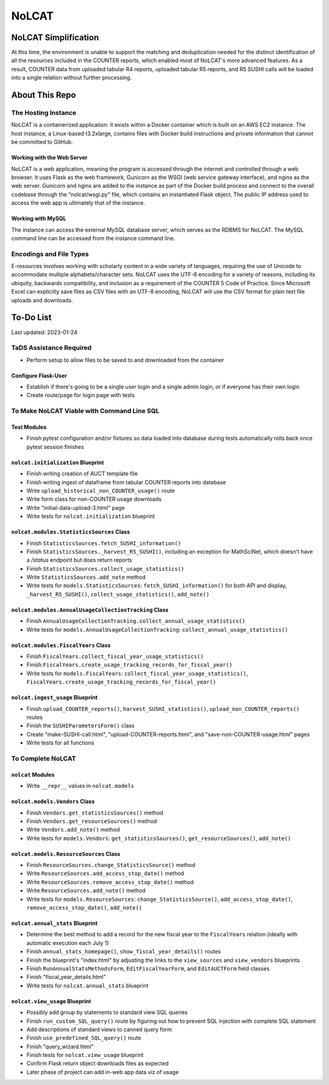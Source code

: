 NoLCAT
######

NoLCAT Simplification
*********************
At this time, the environment is unable to support the matching and deduplication needed for the distinct identification of all the resources included in the COUNTER reports, which enabled most of NoLCAT's more advanced features. As a result, COUNTER data from uploaded tabular R4 reports, uploaded tabular R5 reports, and R5 SUSHI calls will be loaded into a single relation without further processing. 

About This Repo
***************

The Hosting Instance
====================
NoLCAT is a containerized application: it exists within a Docker container which is built on an AWS EC2 instance. The host instance, a Linux-based t3.2xlarge, contains files with Docker build instructions and private information that cannot be committed to GitHub.

Working with the Web Server
---------------------------
NoLCAT is a web application, meaning the program is accessed through the internet and controlled through a web browser. It uses Flask as the web framework, Gunicorn as the WSGI (web service gateway interface), and nginx as the web server. Gunicorn and nginx are added to the instance as part of the Docker build process and connect to the overall codebase through the "nolcat/wsgi.py" file, which contains an instantiated Flask object.
The public IP address used to access the web app is ultimately that of the instance.

Working with MySQL
------------------
The instance can access the external MySQL database server, which serves as the RDBMS for NoLCAT. The MySQL command line can be accessed from the instance command line.

Encodings and File Types
========================
E-resources involves working with scholarly content in a wide variety of languages, requiring the use of Unicode to accommodate multiple alphabets/character sets. NoLCAT uses the UTF-8 encoding for a variety of reasons, including its ubiquity, backwards compatibility, and inclusion as a requirement of the COUNTER 5 Code of Practice. Since Microsoft Excel can explicitly save files as CSV files with an UTF-8 encoding, NoLCAT will use the CSV format for plain text file uploads and downloads.

To-Do List
**********
Last updated: 2023-01-24

TaDS Assistance Required
========================
* Perform setup to allow files to be saved to and downloaded from the container

Configure Flask-User
----------------------------
* Establish if there's going to be a single user login and a single admin login, or if everyone has their own login
* Create route/page for login page with tests

To Make NoLCAT Viable with Command Line SQL
===========================================

Test Modules
------------
* Finish pytest configuration and/or fixtures so data loaded into database during tests automatically rolls back once pytest session finishes

``nolcat.initialization`` Blueprint
-----------------------------------
* Finish writing creation of AUCT template file
* Finish writing ingest of dataframe from tabular COUNTER reports into database
* Write ``upload_historical_non_COUNTER_usage()`` route
* Write form class for non-COUNTER usage downloads
* Write "initial-data-upload-3.html" page
* Write tests for ``nolcat.initialization`` blueprint

``nolcat.modules.StatisticsSources`` Class
------------------------------------------
* Finish ``StatisticsSources.fetch_SUSHI_information()``
* Finish ``StatisticsSources._harvest_R5_SUSHI()``, including an exception for MathSciNet, which doesn't have a `/status` endpoint but does return reports
* Finish ``StatisticsSources.collect_usage_statistics()``
* Write ``StatisticsSources.add_note`` method
* Write tests for ``models.StatisticsSources``: ``fetch_SUSHI_information()`` for both API and display, ``_harvest_R5_SUSHI()``, ``collect_usage_statistics()``, ``add_note()``

``nolcat.modules.AnnualUsageCollectionTracking`` Class
------------------------------------------------------
* Finish ``AnnualUsageCollectionTracking.collect_annual_usage_statistics()``
* Write tests for ``models.AnnualUsageCollectionTracking``: ``collect_annual_usage_statistics()``

``nolcat.modules.FiscalYears`` Class
------------------------------------
* Finish ``FiscalYears.collect_fiscal_year_usage_statistics()``
* Finish ``FiscalYears.create_usage_tracking_records_for_fiscal_year()``
* Write tests for ``models.FiscalYears``: ``collect_fiscal_year_usage_statistics()``, ``FiscalYears.create_usage_tracking_records_for_fiscal_year()``

``nolcat.ingest_usage`` Blueprint
---------------------------------
* Finish ``upload_COUNTER_reports()``, ``harvest_SUSHI_statistics()``, ``upload_non_COUNTER_reports()`` routes
* Finish the ``SUSHIParametersForm()`` class
* Create "make-SUSHI-call.html", "upload-COUNTER-reports.html", and "save-non-COUNTER-usage.html" pages
* Write tests for all functions

To Complete NoLCAT
==================

``nolcat`` Modules
------------------
* Write ``__repr__`` values in ``nolcat.models``

``nolcat.models.Vendors`` Class
-------------------------------
* Finish ``Vendors.get_statisticsSources()`` method
* Finish ``Vendors.get_resourceSources()`` method
* Write ``Vendors.add_note()`` method
* Write tests for ``models.Vendors``: ``get_statisticsSources()``, ``get_resourceSources()``, ``add_note()``

``nolcat.models.ResourceSources`` Class
---------------------------------------
* Finish ``ResourceSources.change_StatisticsSource()`` method
* Write ``ResourceSources.add_access_stop_date()`` method
* Write ``ResourceSources.remove_access_stop_date()`` method
* Write ``ResourceSources.add_note()`` method
* Write tests for ``models.ResourceSources``: ``change_StatisticsSource()``, ``add_access_stop_date()``, ``remove_access_stop_date()``, ``add_note()``

``nolcat.annual_stats`` Blueprint
---------------------------------
* Determine the best method to add a record for the new fiscal year to the ``FiscalYears`` relation (ideally with automatic execution each July 1)
* Finish ``annual_stats_homepage()``, ``show_fiscal_year_details()`` routes
* Finish the blueprint's "index.html" by adjusting the links to the ``view_sources`` and ``view_vendors`` blueprints
* Finish ``RunAnnualStatsMethodsForm``, ``EditFiscalYearForm``, and ``EditAUCTForm`` field classes
* Finish "fiscal_year_details.html"
* Write tests for ``nolcat.annual_stats`` blueprint

``nolcat.view_usage`` Blueprint
-------------------------------
* Possibly add group by statements to standard view SQL queries
* Finish ``run_custom_SQL_query()`` route by figuring out how to prevent SQL injection with complete SQL statement
* Add descriptions of standard views to canned query form
* Finish ``use_predefined_SQL_query()`` route
* Finish "query_wizard.html"
* Finish tests for ``nolcat.view_usage`` blueprint
* Confirm Flask return object downloads files as expected
* Later phase of project can add in-web app data viz of usage